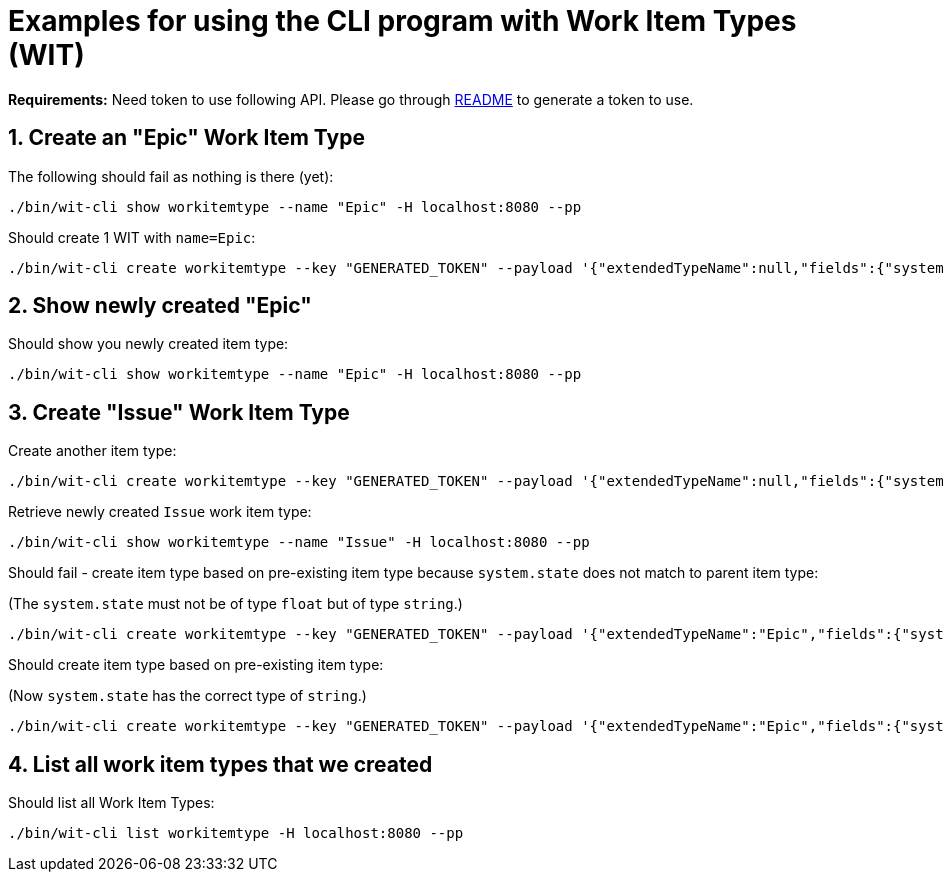 = Examples for using the CLI program with Work Item Types (WIT)

:toc:
:sectnums:
:experimental:

*Requirements:* Need token to use following API. Please go through link:https://github.com/fabric8-services/fabric8-wit/#3-developer-setup[README] to generate a token to use.

== Create an "Epic" Work Item Type

The following should fail as nothing is there (yet):

----
./bin/wit-cli show workitemtype --name "Epic" -H localhost:8080 --pp
----

Should create 1 WIT with `name=Epic`:

----
./bin/wit-cli create workitemtype --key "GENERATED_TOKEN" --payload '{"extendedTypeName":null,"fields":{"system.owner":{"Type":{"Kind":"user"},"Required":true},"system.state":{"Type":{"Kind":"string"},"Required":false}},"name":"Epic"}' -H localhost:8080 --pp
----

== Show newly created "Epic"

Should show you newly created item type:

----
./bin/wit-cli show workitemtype --name "Epic" -H localhost:8080 --pp
----

== Create "Issue" Work Item Type

Create another item type:

----
./bin/wit-cli create workitemtype --key "GENERATED_TOKEN" --payload '{"extendedTypeName":null,"fields":{"system.owner":{"Type":{"Kind":"user"},"Required":true},"system.duration":{"Type":{"Kind":"integer"},"Required":false}},"name":"Issue"}' -H localhost:8080 --pp
----

Retrieve newly created `Issue` work item type:

----
./bin/wit-cli show workitemtype --name "Issue" -H localhost:8080 --pp
----

Should fail - create item type based on pre-existing item type because `system.state` does not match to parent item type:

(The `system.state` must not be of type `float` but of type `string`.)

----
./bin/wit-cli create workitemtype --key "GENERATED_TOKEN" --payload '{"extendedTypeName":"Epic","fields":{"system.owner":{"Type":{"Kind":"user"},"Required":true},"system.state":{"Type":{"Kind":"float"},"Required":false}},"name":"anotherEpic"}' -H localhost:8080 --pp
----

Should create item type based on pre-existing item type:

(Now `system.state` has the correct type of `string`.)

----
./bin/wit-cli create workitemtype --key "GENERATED_TOKEN" --payload '{"extendedTypeName":"Epic","fields":{"system.owner":{"Type":{"Kind":"user"},"Required":true},"system.state":{"Type":{"Kind":"string"},"Required":false}},"name":"anotherEpic"}' -H localhost:8080 --pp
----

== List all work item types that we created

Should list all Work Item Types:

----
./bin/wit-cli list workitemtype -H localhost:8080 --pp
----
